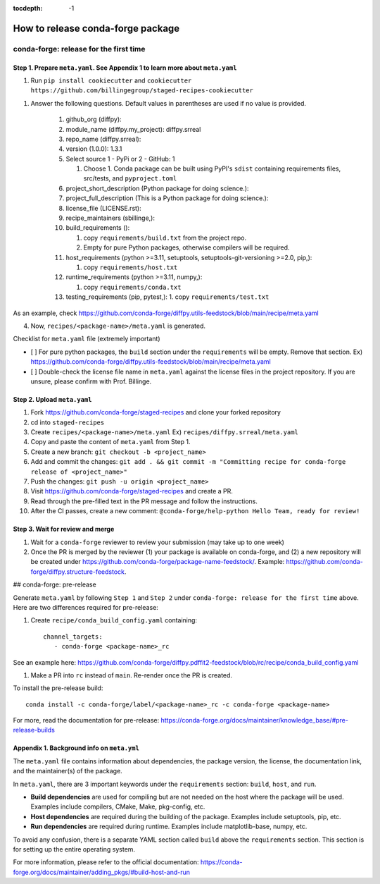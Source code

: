 :tocdepth: -1

==================================
How to release conda-forge package
==================================

conda-forge: release for the first time
---------------------------------------

Step 1. Prepare ``meta.yaml``. See Appendix 1 to learn more about ``meta.yaml``
~~~~~~~~~~~~~~~~~~~~~~~~~~~~~~~~~~~~~~~~~~~~~~~~~~~~~~~~~~~~~~~~~~~~~~~~~~~~~~~

1. Run ``pip install cookiecutter`` and ``cookiecutter https://github.com/billingegroup/staged-recipes-cookiecutter``

1. Answer the following questions. Default values in parentheses are used if no value is provided.

    1. github_org (diffpy):
    
    2. module_name (diffpy.my_project): diffpy.srreal
    
    3. repo_name (diffpy.srreal):
    
    4. version (1.0.0): 1.3.1
    
    5. Select source 1 - PyPi or 2 - GitHub: 1
    
       1. Choose 1. Conda package can be built using PyPI's ``sdist`` containing requirements files, src/tests, and ``pyproject.toml``
       
    6. project_short_description (Python package for doing science.):
    
    7. project_full_description (This is a Python package for doing science.):
    
    8. license_file (LICENSE.rst):
    
    9.  recipe_maintainers (sbillinge,):
    
    10. build_requirements ():
    
        1.  copy ``requirements/build.txt`` from the project repo.
        
        2.  Empty for pure Python packages, otherwise compilers will be required.
        
    11. host_requirements (python >=3.11, setuptools, setuptools-git-versioning >=2.0, pip,):
    
        1.  copy ``requirements/host.txt``
        
    12. runtime_requirements (python >=3.11, numpy,):
    
        1.  copy ``requirements/conda.txt``

    13. testing_requirements (pip, pytest,):
        1.  copy ``requirements/test.txt``

As an example, check https://github.com/conda-forge/diffpy.utils-feedstock/blob/main/recipe/meta.yaml

4. Now, ``recipes/<package-name>/meta.yaml`` is generated.

Checklist for ``meta.yaml`` file (extremely important)

- [ ] For pure python packages, the ``build`` section under the ``requirements`` will be empty. Remove that section. Ex) https://github.com/conda-forge/diffpy.utils-feedstock/blob/main/recipe/meta.yaml

- [ ] Double-check the license file name in ``meta.yaml`` against the license files in the project repository. If you are unsure, please confirm with Prof. Billinge.


Step 2. Upload ``meta.yaml``
~~~~~~~~~~~~~~~~~~~~~~~~~~~~

1. Fork https://github.com/conda-forge/staged-recipes and clone your forked repository

2. cd into ``staged-recipes``

3. Create ``recipes/<package-name>/meta.yaml`` Ex) ``recipes/diffpy.srreal/meta.yaml``

4. Copy and paste the content of ``meta.yaml`` from Step 1.

5. Create a new branch: ``git checkout -b <project_name>``

6. Add and commit the changes: ``git add . && git commit -m "Committing recipe for conda-forge release of <project_name>"``

7. Push the changes: ``git push -u origin <project_name>``

8. Visit https://github.com/conda-forge/staged-recipes and create a PR. 

9. Read through the pre-filled text in the PR message and follow the instructions.

10. After the CI passes, create a new comment: ``@conda-forge/help-python Hello Team, ready for review!``

Step 3. Wait for review and merge
~~~~~~~~~~~~~~~~~~~~~~~~~~~~~~~~~

1. Wait for a ``conda-forge`` reviewer to review your submission (may take up to one week)

2. Once the PR is merged by the reviewer (1) your package is available on conda-forge, and (2) a new repository will be created under https://github.com/conda-forge/package-name-feedstock/. Example: https://github.com/conda-forge/diffpy.structure-feedstock.

## conda-forge: pre-release

Generate ``meta.yaml`` by following ``Step 1`` and ``Step 2`` under ``conda-forge: release for the first time`` above. Here are two differences required for pre-release:

1. Create ``recipe/conda_build_config.yaml`` containing::

    channel_targets:
       - conda-forge <package-name>_rc

See an example here: https://github.com/conda-forge/diffpy.pdffit2-feedstock/blob/rc/recipe/conda_build_config.yaml

1. Make a PR into ``rc`` instead of ``main``. Re-render once the PR is created.

To install the pre-release build::

    conda install -c conda-forge/label/<package-name>_rc -c conda-forge <package-name>

For more, read the documentation for pre-release: https://conda-forge.org/docs/maintainer/knowledge_base/#pre-release-builds

Appendix 1. Background info on ``meta.yml``
~~~~~~~~~~~~~~~~~~~~~~~~~~~~~~~~~~~~~~~~~~~

The ``meta.yaml`` file contains information about dependencies, the package version, the license, the documentation link, and the maintainer(s) of the package.

In ``meta.yaml``, there are 3 important keywords under the ``requirements`` section: ``build``, ``host``, and ``run``.

- **Build dependencies** are used for compiling but are not needed on the host where the package will be used. Examples include compilers, CMake, Make, pkg-config, etc.

- **Host dependencies** are required during the building of the package. Examples include setuptools, pip, etc.

- **Run dependencies** are required during runtime. Examples include matplotlib-base, numpy, etc.

To avoid any confusion, there is a separate YAML section called ``build`` above the ``requirements`` section. This section is for setting up the entire operating system.

For more information, please refer to the official documentation: https://conda-forge.org/docs/maintainer/adding_pkgs/#build-host-and-run
